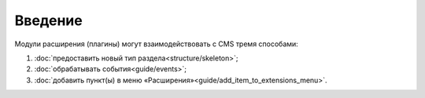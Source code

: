 Введение
========

Модули расширения (плагины) могут взаимодействовать с CMS тремя способами:

#. :doc:`предоставить новый тип раздела<structure/skeleton>`;
#. :doc:`обрабатывать события<guide/events>`;
#. :doc:`добавить пункт(ы) в меню «Расширения»<guide/add_item_to_extensions_menu>`.

